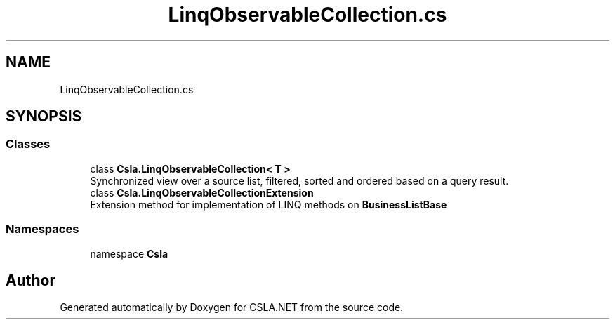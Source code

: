 .TH "LinqObservableCollection.cs" 3 "Thu Jul 22 2021" "Version 5.4.2" "CSLA.NET" \" -*- nroff -*-
.ad l
.nh
.SH NAME
LinqObservableCollection.cs
.SH SYNOPSIS
.br
.PP
.SS "Classes"

.in +1c
.ti -1c
.RI "class \fBCsla\&.LinqObservableCollection< T >\fP"
.br
.RI "Synchronized view over a source list, filtered, sorted and ordered based on a query result\&. "
.ti -1c
.RI "class \fBCsla\&.LinqObservableCollectionExtension\fP"
.br
.RI "Extension method for implementation of LINQ methods on \fBBusinessListBase\fP "
.in -1c
.SS "Namespaces"

.in +1c
.ti -1c
.RI "namespace \fBCsla\fP"
.br
.in -1c
.SH "Author"
.PP 
Generated automatically by Doxygen for CSLA\&.NET from the source code\&.
